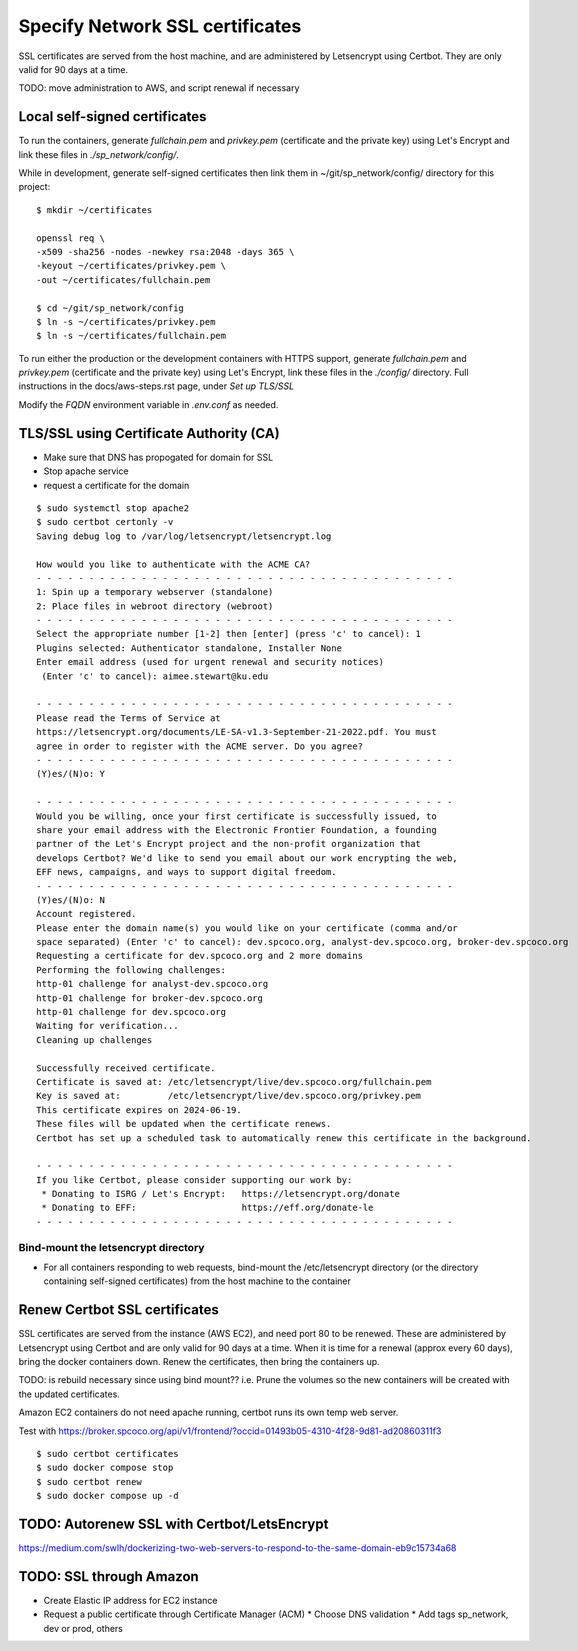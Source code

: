 Specify Network SSL certificates
######################################


SSL certificates are served from the host machine, and are administered by
Letsencrypt using Certbot.  They are only valid for 90 days at a time.

TODO: move administration to AWS, and script renewal if necessary

Local self-signed certificates
.........................................
To run the containers, generate `fullchain.pem` and `privkey.pem` (certificate
and the private key) using Let's Encrypt and link these files in `./sp_network/config/`.

While in development, generate self-signed certificates then link them in
~/git/sp_network/config/ directory for this project::

  $ mkdir ~/certificates

  openssl req \
  -x509 -sha256 -nodes -newkey rsa:2048 -days 365 \
  -keyout ~/certificates/privkey.pem \
  -out ~/certificates/fullchain.pem

  $ cd ~/git/sp_network/config
  $ ln -s ~/certificates/privkey.pem
  $ ln -s ~/certificates/fullchain.pem

To run either the production or the development containers with HTTPS
support, generate `fullchain.pem` and `privkey.pem` (certificate and the private
key) using Let's Encrypt, link these files in the `./config/` directory.
Full instructions in the docs/aws-steps.rst page, under `Set up TLS/SSL`

Modify the `FQDN` environment variable in `.env.conf` as needed.

TLS/SSL using Certificate Authority (CA)
..................................................

* Make sure that DNS has propogated for domain for SSL
* Stop apache service
* request a certificate for the domain

::

    $ sudo systemctl stop apache2
    $ sudo certbot certonly -v
    Saving debug log to /var/log/letsencrypt/letsencrypt.log

    How would you like to authenticate with the ACME CA?
    - - - - - - - - - - - - - - - - - - - - - - - - - - - - - - - - - - - - - - - -
    1: Spin up a temporary webserver (standalone)
    2: Place files in webroot directory (webroot)
    - - - - - - - - - - - - - - - - - - - - - - - - - - - - - - - - - - - - - - - -
    Select the appropriate number [1-2] then [enter] (press 'c' to cancel): 1
    Plugins selected: Authenticator standalone, Installer None
    Enter email address (used for urgent renewal and security notices)
     (Enter 'c' to cancel): aimee.stewart@ku.edu

    - - - - - - - - - - - - - - - - - - - - - - - - - - - - - - - - - - - - - - - -
    Please read the Terms of Service at
    https://letsencrypt.org/documents/LE-SA-v1.3-September-21-2022.pdf. You must
    agree in order to register with the ACME server. Do you agree?
    - - - - - - - - - - - - - - - - - - - - - - - - - - - - - - - - - - - - - - - -
    (Y)es/(N)o: Y

    - - - - - - - - - - - - - - - - - - - - - - - - - - - - - - - - - - - - - - - -
    Would you be willing, once your first certificate is successfully issued, to
    share your email address with the Electronic Frontier Foundation, a founding
    partner of the Let's Encrypt project and the non-profit organization that
    develops Certbot? We'd like to send you email about our work encrypting the web,
    EFF news, campaigns, and ways to support digital freedom.
    - - - - - - - - - - - - - - - - - - - - - - - - - - - - - - - - - - - - - - - -
    (Y)es/(N)o: N
    Account registered.
    Please enter the domain name(s) you would like on your certificate (comma and/or
    space separated) (Enter 'c' to cancel): dev.spcoco.org, analyst-dev.spcoco.org, broker-dev.spcoco.org
    Requesting a certificate for dev.spcoco.org and 2 more domains
    Performing the following challenges:
    http-01 challenge for analyst-dev.spcoco.org
    http-01 challenge for broker-dev.spcoco.org
    http-01 challenge for dev.spcoco.org
    Waiting for verification...
    Cleaning up challenges

    Successfully received certificate.
    Certificate is saved at: /etc/letsencrypt/live/dev.spcoco.org/fullchain.pem
    Key is saved at:         /etc/letsencrypt/live/dev.spcoco.org/privkey.pem
    This certificate expires on 2024-06-19.
    These files will be updated when the certificate renews.
    Certbot has set up a scheduled task to automatically renew this certificate in the background.

    - - - - - - - - - - - - - - - - - - - - - - - - - - - - - - - - - - - - - - - -
    If you like Certbot, please consider supporting our work by:
     * Donating to ISRG / Let's Encrypt:   https://letsencrypt.org/donate
     * Donating to EFF:                    https://eff.org/donate-le
    - - - - - - - - - - - - - - - - - - - - - - - - - - - - - - - - - - - - - - - -


Bind-mount the letsencrypt directory
-------------------------------------------------------

* For all containers responding to web requests, bind-mount the /etc/letsencrypt
  directory (or the directory containing self-signed certificates) from the host machine
  to the container

Renew Certbot SSL certificates
.........................................

SSL certificates are served from the instance (AWS EC2), and need port 80 to be renewed.
These are administered by Letsencrypt using Certbot and are only valid for 90 days at
a time. When it is time for a renewal (approx every 60 days), bring the docker
containers down.  Renew the certificates, then bring the containers up.

TODO: is rebuild necessary since using bind mount?? i.e. Prune the volumes so the new
containers will be created with the updated certificates.

Amazon EC2 containers do not need apache running, certbot runs its own temp web server.

Test with https://broker.spcoco.org/api/v1/frontend/?occid=01493b05-4310-4f28-9d81-ad20860311f3

::

    $ sudo certbot certificates
    $ sudo docker compose stop
    $ sudo certbot renew
    $ sudo docker compose up -d


TODO: Autorenew SSL with Certbot/LetsEncrypt
.........................................
https://medium.com/swlh/dockerizing-two-web-servers-to-respond-to-the-same-domain-eb9c15734a68


TODO: SSL through Amazon
.........................................

* Create Elastic IP address for EC2 instance
* Request a public certificate through Certificate Manager (ACM)
  * Choose DNS validation
  * Add tags sp_network, dev or prod, others
